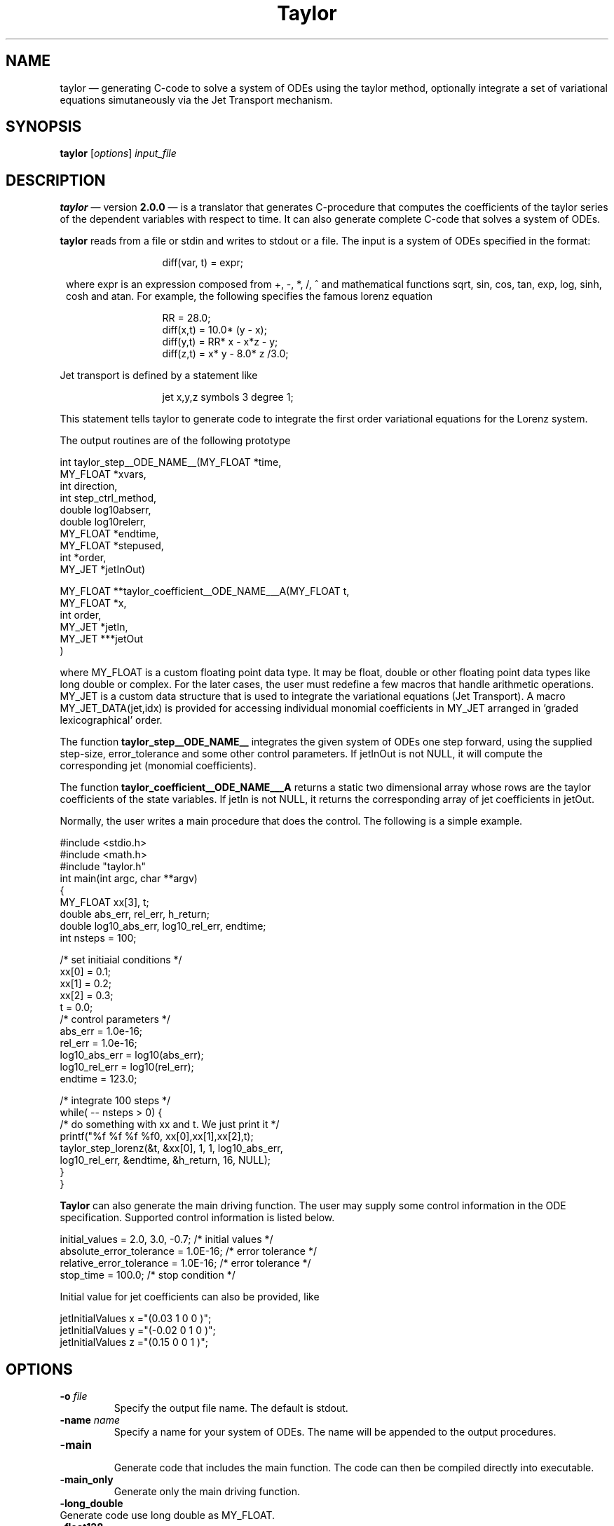 .TH Taylor 1 "10 September 2022" " " " "
.SH NAME
taylor \(em
generating C-code to solve a system of ODEs using the taylor
method, optionally integrate a set of variational equations
simutaneously via the Jet Transport mechanism.
.SH SYNOPSIS
.B taylor
.RI [ options ] " input_file"

.SH DESCRIPTION
.PP
.B taylor
\(em version
.B "2.0.0"
\(em is a translator that generates C-procedure that computes the
coefficients of the taylor series of the dependent variables
with respect to time. It can also generate complete C-code
that solves a system of ODEs. 
.PP
.B taylor 
reads from a file or stdin and writes to stdout or a file. The
input is a system of ODEs specified in the format: 
.PP
.in 20
diff(var, t) = expr;
.PP
.in 8
where expr is an expression composed from +, -, *, /, ^ and mathematical
functions sqrt, sin, cos, tan, exp, log, sinh, cosh and atan. For example, the
following specifies the famous lorenz equation
.br
.PP
.in 20
RR = 28.0;
.br
diff(x,t) = 10.0* (y - x);
.br
diff(y,t) = RR* x - x*z - y;
.br
diff(z,t) = x* y - 8.0* z /3.0;
.br
.in 8
.PP
Jet transport is defined by a statement like
.PP
.in 20
jet x,y,z  symbols 3 degree 1;
.br
.in 8
.PP
This statement tells taylor to generate code to integrate
the first order variational equations for the Lorenz system.
.PP
The output routines are of the following prototype
.PP
int taylor_step__ODE_NAME__(MY_FLOAT *time,
                 MY_FLOAT *xvars,
                 int      direction,
                 int      step_ctrl_method,
                 double   log10abserr,
                 double   log10relerr,
                 MY_FLOAT *endtime,
                 MY_FLOAT *stepused,
                 int      *order,
                 MY_JET   *jetInOut)
.PP
MY_FLOAT **taylor_coefficient__ODE_NAME___A(MY_FLOAT t, 
                                            MY_FLOAT *x, 
                                            int order,
                                            MY_JET *jetIn,
                                            MY_JET ***jetOut
                                           )
.PP
where MY_FLOAT is a custom floating point data type. It may
be float, double or other floating point data types
like long double or complex. For the later cases, the user
must redefine a few macros that handle arithmetic operations.
MY_JET is a custom data structure that is used to integrate
the variational equations (Jet Transport). A macro
MY_JET_DATA(jet,idx) is provided for accessing individual
monomial coefficients in MY_JET arranged in 'graded lexicographical' order. 

.PP
The function 
.B taylor_step__ODE_NAME__
integrates the given system of ODEs one step forward, using
the supplied step-size, error_tolerance and some other control parameters.
If jetInOut is not NULL, it will compute the corresponding
jet (monomial coefficients).
.PP
The function
.B taylor_coefficient__ODE_NAME___A
returns a static two dimensional array whose rows are
the taylor coefficients of the state variables. If jetIn is
not NULL, it returns the corresponding array of jet coefficients in jetOut. 
.PP
Normally, the user writes a main procedure that
does the control. The following is a simple example.
.PP
.nf

#include <stdio.h>
#include <math.h>
#include "taylor.h"
int main(int argc, char **argv)
{
   MY_FLOAT  xx[3], t;
   double    abs_err, rel_err, h_return;
   double    log10_abs_err, log10_rel_err, endtime;
   int       nsteps = 100;

   /* set initiaial conditions */
   xx[0] = 0.1;
   xx[1] = 0.2;
   xx[2] = 0.3;
   t     = 0.0;
   /* control parameters       */
   abs_err = 1.0e-16;
   rel_err = 1.0e-16;
   log10_abs_err = log10(abs_err);
   log10_rel_err = log10(rel_err);
   endtime = 123.0;

   /* integrate 100 steps */
   while( -- nsteps > 0) {
      /* do something with xx and t. We just print it */
      printf("%f %f %f %f\n", xx[0],xx[1],xx[2],t);
      taylor_step_lorenz(&t, &xx[0], 1, 1, log10_abs_err,
                          log10_rel_err, &endtime, &h_return, 16, NULL);
   }       
}
.fi
.PP
.B Taylor
can also generate the main driving function. The user may supply some
control information in the ODE specification. 
Supported control information is listed below.
.PP
.nf
initial_values = 2.0, 3.0, -0.7;     /* initial values */
absolute_error_tolerance = 1.0E-16;  /* error tolerance */
relative_error_tolerance = 1.0E-16;  /* error tolerance */
stop_time = 100.0;                   /* stop condition */
.fi
.PP
Initial value for jet coefficients can also be provided, like
.PP
.nf
jetInitialValues x ="(0.03   1 0 0 )";
jetInitialValues y ="(-0.02  0 1 0 )";
jetInitialValues z ="(0.15   0 0 1 )";
.PP



.SH OPTIONS
.LP
.TP
.BI \-o " file" 
Specify the output file name. The default is stdout.
.TP
.BI \-name " name" 
Specify a name for your system of ODEs. The name
will be appended to the output procedures.
.TP
.BR \-main 
.br
Generate code that includes the main function. The code
can then be compiled directly into executable.
.TP
.BR \-main_only
.br
Generate only the main driving function.
.TP
.BR \-long_double 
.TP
.BR
Generate code use long double as MY_FLOAT.
.TP
.BR \-float128
.TP
.BR
Generate code use float128 (IEEE 754 quadruple precision
floating point format) as MY_FLOAT. 
.TP
.BR \-gmp_precision " PRECISION_IN_BITS"
.TP
.BR \-gmp 
.BR
Generate code to use the Gnu Multiple Precision library.
See "http://www.swox.com/gmp/" for more info about this
library.
.TP
.TP
.BR \-complex
.TP
.BR \-long_complex
.TP
.BR \-complex128 
.BR
Generate code to use the specified complex type as MY_FLOAT.
.TP
.BR \-mpc 
.TP
.BR \-mpc_precision " REAL_PART_PRECISION_IN_BITS "
.TP
.BR \-mpc_precision " REAL_PART_PRECISION_IN_BITS  IMAG_PART_PRECISION_IN_BITS"  
.TP
.BR
Generate code to use GNU MPC Library, an
arbitarily high precision C library for complex
numbers. See "https://www.multiprecision.org/mpc/" for
details. 
.TP
.TP
.BR \-header
.br
Generate the header file using the input.
.TP
.BR \-help
.br
Print a sample help message.
.TP
.BR \-step " STEP_SIZE_CONTROL_METHOD"
.br
Generate only the code for the step size control using the
specified method. Possible value for
STEP_SIZE_CONTROL_METHOD are : 0, 1, 2 and -1. You
have to generate the code that computes the jet derivatives
separately.
.TP
.BR \-jet
.br
Generate code that computes the jet derivitaves. 
You'll have to write or generate the step size
control function, the main function seperately in
order to compile and run the generated code.
.TP

.BR \-jet_helper
.br
Generate the IO helpers functions for jet transport.
.TP

.BR \-jet_library " LIBRARY"
.br
Select the jet transport library. Available
values are:
.br
jet_1:  1 symbol, degree 1.  
.br
jet1:  1 symbol, arbitary degree.
.br
jet_1: degree 1, arbitary number of symbols.
.br
jet2: two symbols, arbitary degree.
.br
jet_2: degree 2, arbitary number of symbols.
.br
jet_m: general case, only works when jet size is below 1000 terms.
.br
jet_tree: general case, this is the default,
.br


.TP
.BR \-headername \  NAME
.br
Specify the name of the header file. This option
is meant to be used with  '-jet' or '-step' or '-main_only'
when the header file is generated separately.

.TP
.BR \-v
.br
Print parser info to stderr.
.TP
.BI \-expandsum "  number"
.br
Specify the threshold for expanding SUM expressions. Default value is 10.
.TP
.BI \-expandpower "  number"
.br
Specify the threshold for rewriting powers as product. Default value is 0.

.TP
.BI \-sqrt 
.br
Compute exponentials like x^(-3/2)  using the sqrt function
instead of the pow function.


.SH SYNTAX
Besides the simple expresion described above,
.B taylor
also understands the following two expressions.
.PP
.in 14
 if(boolean_expr) { expr } else { expr };
.PP
.in 14
 sum(expr, index= INT, INT);
.PP
.in 8
with one restriction: sum may not be nested. For example,
the following is a valid ODE description.
.PP
.nf
     diff(x,t) = if(t < 2) { x^2 } else { x+2};
     diff(y,t) = sum( 0.1*sin(i*x), i= 1, 10 );
.fi

.SH AUTHORS
 Joan Gimeno <joan@maia.ub.es>
 Angel Jorba <angel@maia.ub.es>
 Maorong Zou <mzou@math.utexas.edu>

.SH URL(s)
 <http://www.math.utexas.edu/~mzou/taylor/>
 <http://www.maia.ub.es/~angel/taylor/>
.br



